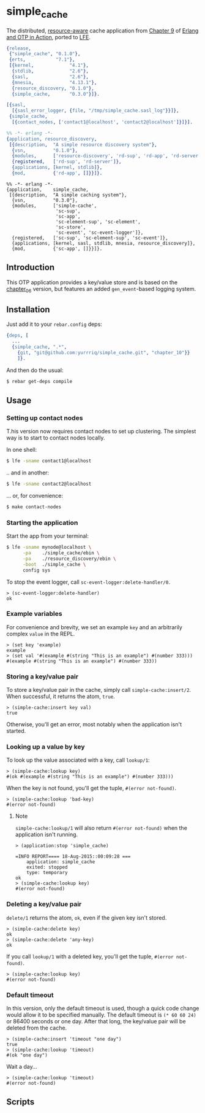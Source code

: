 * simple​_cache
  :PROPERTIES:
  :padline:  no
  :END:
The distributed, [[https://github.com/erlware/Erlang-and-OTP-in-Action-Source/tree/master/chapter_09/resource_discovery][resource-aware]] cache application from [[https://github.com/erlware/Erlang-and-OTP-in-Action-Source/tree/master/chapter_09/simple_cache][Chapter 9]] of
[[http://www.manning.com/logan/][Erlang and OTP in Action]], ported to [[https://github.com/rvirding/lfe][LFE]].

#+BEGIN_SRC erlang :tangle simple_cache.rel
{release,
 {"simple_cache", "0.1.0"},
 {erts,           "7.1"},
 [{kernel,             "4.1"},
  {stdlib,             "2.6"},
  {sasl,               "2.6"},
  {mnesia,             "4.13.1"},
  {resource_discovery, "0.1.0"},
  {simple_cache,       "0.3.0"}]}.
#+END_SRC

#+BEGIN_SRC erlang :tangle sys.config
[{sasl,
  [{sasl_error_logger, {file, "/tmp/simple_cache.sasl_log"}}]},
 {simple_cache,
  [{contact_nodes, ['contact1@localhost', 'contact2@localhost']}]}].
#+END_SRC

#+BEGIN_SRC erlang :tangle resource_discovery/src/resource_discovery.app.src
%% -*- erlang -*-
{application, resource_discovery,
 [{description,  "A simple resource discovery system"},
  {vsn,          "0.1.0"},
  {modules,      ['resource-discovery', 'rd-sup', 'rd-app', 'rd-server']},
  {registered,   ['rd-sup', 'rd-server']},
  {applications, [kernel, stdlib]},
  {mod,          {'rd-app', []}}]}.
#+END_SRC

#+BEGIN_SRC erlang simple_cache/src/simple_cache.app.src
%% -*- erlang -*-
{application,    simple_cache,
 [{description,  "A simple caching system"},
  {vsn,          "0.3.0"},
  {modules,      ['simple-cache',
                  'sc-sup',
                  'sc-app',
                  'sc-element-sup', 'sc-element',
                  'sc-store',
                  'sc-event', 'sc-event-logger']},
  {registered,   ['sc-sup', 'sc-element-sup', 'sc-event']},
  {applications, [kernel, sasl, stdlib, mnesia, resource_discovery]},
  {mod,          {'sc-app', []}}]}.
#+END_SRC

** Introduction
This OTP application provides a key/value store and is based on
the [[https://github.com/yurrriq/simple_cache/tree/chapter_06][chapter_06]] version, but features an added =gen_event=-based logging system.

** Installation
Just add it to your =rebar.config= deps:

#+BEGIN_SRC erlang
  {deps, [
    ...
    {simple_cache, ".*",
      {git, "git@github.com:yurrriq/simple_cache.git", "chapter_10"}}
      ]}.
#+END_SRC

And then do the usual:

#+BEGIN_SRC bash
$ rebar get-deps compile
#+END_SRC

** Usage
*** Setting up contact nodes
T.his version now requires contact nodes to set up clustering.
The simplest way is to start to contact nodes locally.

In one shell:
#+BEGIN_SRC bash
$ lfe -sname contact1@localhost
#+END_SRC
.. and in another:
#+BEGIN_SRC bash
$ lfe -sname contact2@localhost
#+END_SRC

... or, for convenience:
#+BEGIN_SRC bash
$ make contact-nodes
#+END_SRC

*** Starting the application
Start the app from your terminal:
#+BEGIN_SRC bash
$ lfe -sname mynode@localhost \
      -pa    ./simple_cache/ebin \
      -pa    ./resource_discovery/ebin \
      -boot  ./simple_cache \
      config sys
#+END_SRC

To stop the event logger, call ~sc-event-logger:delete-handler/0~.
#+BEGIN_SRC lfe
> (sc-event-logger:delete-handler)
ok
#+END_SRC

*** Example variables
For convenience and brevity, we set an example ~key~ and an arbitrarily complex
~value~ in the REPL.
#+BEGIN_SRC lfe
> (set key 'example)
example
> (set val '#(example #(string "This is an example") #(number 333)))
#(example #(string "This is an example") #(number 333))
#+END_SRC

*** Storing a key/value pair
To store a key/value pair in the cache, simply call
~simple-cache:insert/2~. When successful, it returns the atom, ~true~.
#+BEGIN_SRC lfe
> (simple-cache:insert key val)
true
#+END_SRC

Otherwise, you'll get an error, most notably when the application isn't started.

*** Looking up a value by key
To look up the value associated with a key, call ~lookup/1~:
#+BEGIN_SRC lfe
> (simple-cache:lookup key)
#(ok #(example #(string "This is an example") #(number 333)))
#+END_SRC

When the key is not found, you'll get the tuple, ~#(error not-found)~.
#+BEGIN_SRC lfe
> (simple-cache:lookup 'bad-key)
#(error not-found)
#+END_SRC

**** Note
~simple-cache:lookup/1~ will also return ~#(error not-found)~ when the
application isn't running.
#+BEGIN_SRC lfe
> (application:stop 'simple_cache)

=INFO REPORT==== 18-Aug-2015::00:09:28 ===
    application: simple_cache
    exited: stopped
    type: temporary
ok
> (simple-cache:lookup key)
#(error not-found)
#+END_SRC

*** Deleting a key/value pair
~delete/1~ returns the atom, =ok=, even if the given key isn't stored.
#+BEGIN_SRC lfe
> (simple-cache:delete key)
ok
> (simple-cache:delete 'any-key)
ok
#+END_SRC

If you call ~lookup/1~ with a deleted key, you'll get the tuple,
~#(error not-found)~.
#+BEGIN_SRC lfe
> (simple-cache:lookup key)
#(error not-found)
#+END_SRC

*** Default timeout
In this version, only the default timeout is used, though a quick code change
would allow it to be specified manually. The default timeout is =(* 60 60 24)=
or 86400 seconds or one day. After that long, the key/value pair will be deleted
from the cache.
#+BEGIN_SRC lfe
> (simple-cache:insert 'timeout "one day")
true
> (simple-cache:lookup 'timeout)
#(ok "one day")
#+END_SRC

Wait a day...
#+BEGIN_SRC lfe
> (simple-cache:lookup 'timeout)
#(error not-found)
#+END_SRC
** Scripts
#+BEGIN_SRC sh :exports none :tangle bin/install.sh
#!/bin/sh
# rename this file to "install" and set the executable flag,
# then copy it into the bin directory of your release package
# (update the erts version number below to match your release)
ROOT=`pwd`
DIR=./erts-7.1/bin
sed s:%FINAL_ROOTDIR%:$ROOT: $DIR/erl.src > $DIR/erl
#+END_SRC
#+BEGIN_SRC sh :exports none :tangle bin/simple_cache.sh
#!/bin/sh
# rename this file to "simple_cache" and set the executable flag,
# then copy it into the bin directory of your release package
# (update the erts version number below to match your release)
./erts-7.1/bin/erl \
    -sname cache \
    -boot ./releases/0.1.0/start \
    -config ./releases/0.1.0/sys \
    -detached
#+END_SRC
